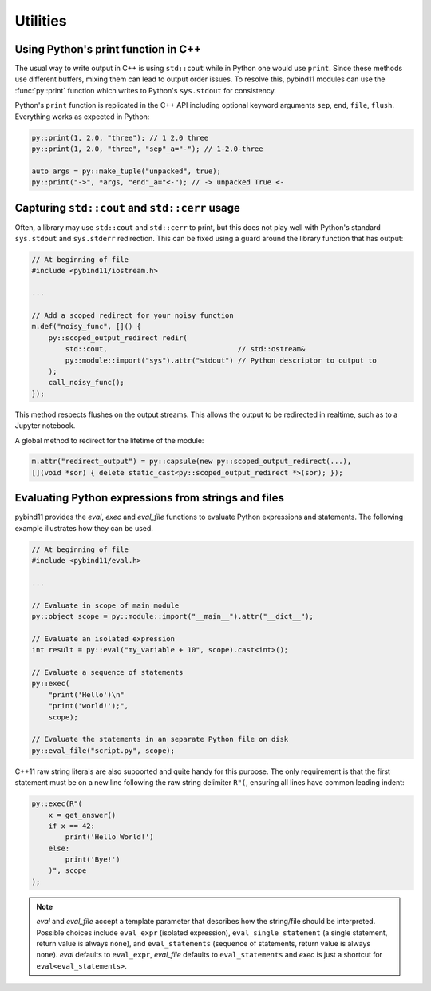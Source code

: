 Utilities
#########

Using Python's print function in C++
====================================

The usual way to write output in C++ is using ``std::cout`` while in Python one
would use ``print``. Since these methods use different buffers, mixing them can
lead to output order issues. To resolve this, pybind11 modules can use the
:func:`py::print` function which writes to Python's ``sys.stdout`` for consistency.

Python's ``print`` function is replicated in the C++ API including optional
keyword arguments ``sep``, ``end``, ``file``, ``flush``. Everything works as
expected in Python:

.. code-block:: cpp

    py::print(1, 2.0, "three"); // 1 2.0 three
    py::print(1, 2.0, "three", "sep"_a="-"); // 1-2.0-three

    auto args = py::make_tuple("unpacked", true);
    py::print("->", *args, "end"_a="<-"); // -> unpacked True <-

.. _eval:

Capturing ``std::cout`` and ``std::cerr`` usage
===============================================

Often, a library may use ``std::cout`` and ``std::cerr`` to print, but this does
not play well with Python's standard ``sys.stdout`` and ``sys.stderr`` redirection.
This can be fixed using a guard around the library function that has output:

.. code-block:: cpp

    // At beginning of file
    #include <pybind11/iostream.h>

    ...

    // Add a scoped redirect for your noisy function
    m.def("noisy_func", []() {
        py::scoped_output_redirect redir(
            std::cout,                               // std::ostream&
            py::module::import("sys").attr("stdout") // Python descriptor to output to
        );
        call_noisy_func();
    });

This method respects flushes on the output streams. This allows the output to be redirected
in realtime, such as to a Jupyter notebook.

A global method to redirect for the lifetime of the module:

.. code-block:: cpp

    m.attr("redirect_output") = py::capsule(new py::scoped_output_redirect(...),
    [](void *sor) { delete static_cast<py::scoped_output_redirect *>(sor); });

Evaluating Python expressions from strings and files
====================================================

pybind11 provides the `eval`, `exec` and `eval_file` functions to evaluate
Python expressions and statements. The following example illustrates how they
can be used.

.. code-block:: cpp

    // At beginning of file
    #include <pybind11/eval.h>

    ...

    // Evaluate in scope of main module
    py::object scope = py::module::import("__main__").attr("__dict__");

    // Evaluate an isolated expression
    int result = py::eval("my_variable + 10", scope).cast<int>();

    // Evaluate a sequence of statements
    py::exec(
        "print('Hello')\n"
        "print('world!');",
        scope);

    // Evaluate the statements in an separate Python file on disk
    py::eval_file("script.py", scope);

C++11 raw string literals are also supported and quite handy for this purpose.
The only requirement is that the first statement must be on a new line following
the raw string delimiter ``R"(``, ensuring all lines have common leading indent:

.. code-block:: cpp

    py::exec(R"(
        x = get_answer()
        if x == 42:
            print('Hello World!')
        else:
            print('Bye!')
        )", scope
    );

.. note::

    `eval` and `eval_file` accept a template parameter that describes how the
    string/file should be interpreted. Possible choices include ``eval_expr``
    (isolated expression), ``eval_single_statement`` (a single statement, return
    value is always ``none``), and ``eval_statements`` (sequence of statements,
    return value is always ``none``). `eval` defaults to  ``eval_expr``,
    `eval_file` defaults to ``eval_statements`` and `exec` is just a shortcut
    for ``eval<eval_statements>``.
